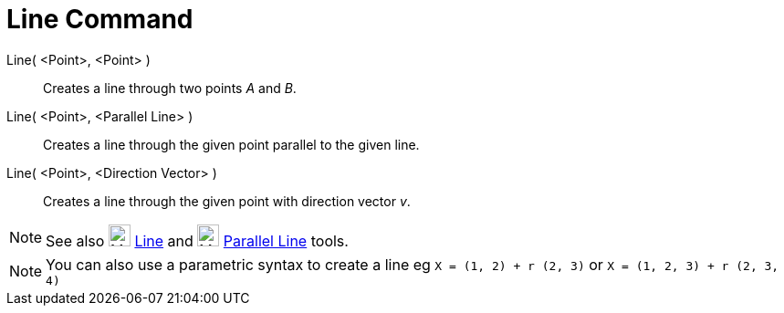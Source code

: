 = Line Command

Line( <Point>, <Point> )::
  Creates a line through two points _A_ and _B_.
Line( <Point>, <Parallel Line> )::
  Creates a line through the given point parallel to the given line.
Line( <Point>, <Direction Vector> )::
  Creates a line through the given point with direction vector _v_.

[NOTE]
====

See also image:24px-Mode_join.svg.png[Mode join.svg,width=24,height=24] xref:/tools/Line_Tool.adoc[Line] and
image:24px-Mode_parallel.svg.png[Mode parallel.svg,width=24,height=24] xref:/tools/Parallel_Line_Tool.adoc[Parallel
Line] tools.

====

[NOTE]
====

You can also use a parametric syntax to create a line eg `++X = (1, 2) + r (2, 3)++` or
`++X = (1, 2, 3) + r (2, 3, 4)++`

====

